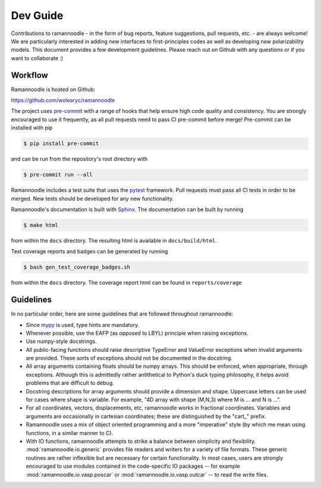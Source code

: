 Dev Guide
=========

Contributions to ramannoodle - in the form of bug reports, feature suggestions, pull requests, etc. -  are always welcome! We are particularly interested in adding new interfaces to first-principles codes as well as developing new polarizability models. This document provides a few development guidelines. Please reach out on Github with any questions or if you want to collaborate :)

Workflow
--------

Ramannoodle is hosted on Github:

`https://github.com/wolearyc/ramannoodle <https://github.com/wolearyc/ramannoodle>`_

The project uses `pre-commit <https://pre-commit.com/>`_ with a range of hooks that help ensure high code quality and consistency. You are strongly encouraged to use it frequently, as all pull requests need to pass CI pre-commit before merge! Pre-commit can be installed with pip

.. code-block:: console

      $ pip install pre-commit

and can be run from the repository's root directory with

.. code-block:: console

      $ pre-commit run --all

Ramannoodle includes a test suite that uses the `pytest <https://docs.pytest.org/en/stable/>`_ framework. Pull requests must pass all CI tests in order to be merged. New tests should be developed for any new functionality.

Ramannoodle's documentation is built with `Sphinx <https://www.sphinx-doc.org/en/master/>`_. The documentation can be built by running

.. code-block:: console

      $ make html

from within the ``docs`` directory. The resulting html is available in ``docs/build/html``.

Test coverage reports and badges can be generated by running

.. code-block:: console

      $ bash gen_test_coverage_badges.sh

from within the ``docs`` directory. The coverage report html can be found in ``reports/coverage``

Guidelines
----------

In no particular order, here are some guidelines that are followed throughout ramannoodle:

* Since `mypy <https://mypy-lang.org/>`_ is used, type hints are mandatory.

* Whenever possible, use the EAFP (as opposed to LBYL) principle when raising exceptions.

* Use numpy-style docstrings.

* All public-facing functions should raise descriptive TypeError and ValueError exceptions when invalid arguments are provided. These sorts of exceptions should not be documented in the docstring.

* All array arguments containing floats should be numpy arrays. This should be enforced, when appropriate, through exceptions. Although this is admittedly rather antithetical to Python's duck typing philosophy, it helps avoid problems that are difficult to debug.

* Docstring descriptions for array arguments should provide a dimension and shape. Uppercase letters can be used for cases where shape is variable. For example, "4D array with shape (M,N,3) where M is ... and N is ...".

* For all coordinates, vectors, displacements, etc, ramannoodle works in fractional coordinates. Variables and arguments are occasionally in cartesian coordinates; these are distinguished by the "cart\_" prefix.

* Ramannoodle uses a mix of object oriented programming and a more "imperative" style (by which me mean using functions, in a similar manner to C).

* With IO functions, ramannoodle attempts to strike a balance between simplicity and flexibility. :mod:`ramannoodle.io.generic` provides file readers and writers for a variety of file formats. These generic routines are rather inflexible but are necessary for certain functionality. In most cases, users are strongly encouraged to use modules contained in the code-specific IO packages -- for example :mod:`ramannoodle.io.vasp.poscar` or :mod:`ramannoodle.io.vasp.outcar` -- to read the write files.
